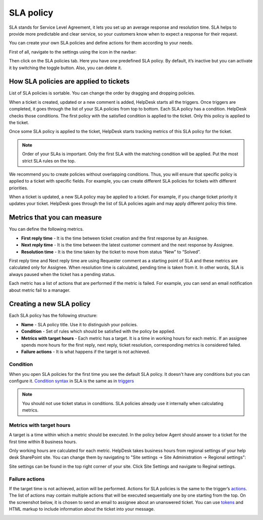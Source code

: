 SLA policy
==========

SLA stands for Service Level Agreement, it lets you set up an average response and resolution time. SLA helps to provide more predictable and clear service, so your customers know when to expect a response for their request. 

You can create your own SLA policies and define actions for them according to your needs.

First of all, navigate to the settings using the icon in the navbar:

|SettingsIcon|

Then click on the SLA policies tab. Here you have one predefined SLA policy. By default, it’s inactive but you can activate it by switching the toggle button. Also, you can delete it.

|SLA|

How SLA policies are applied to tickets
---------------------------------------

List of SLA policies is sortable. You can change the order by dragging and dropping policies.

When a ticket is created, updated or a new comment is added, HelpDesk starts all the triggers. Once triggers are completed, it goes through the list of your SLA policies from top to bottom. Each SLA policy has a condition. HelpDesk checks those conditions. The first policy with the satisfied condition is applied to the ticket. Only this policy is applied to the ticket.

Once some SLA policy is applied to the ticket, HelpDesk starts tracking metrics of this SLA policy for the ticket.

.. note:: Order of your SLAs is important. Only the first SLA with the matching condition will be applied. Put the most strict SLA rules on the top.

We recommend you to create policies without overlapping conditions. Thus, you will ensure that specific policy is applied to a ticket with specific fields. For example, you can create different SLA policies for tickets with different priorities.

When a ticket is updated, a new SLA policy may be applied to a ticket. For example, if you change ticket priority it updates your ticket. HelpDesk goes through the list of SLA policies again and may apply different policy this time.

Metrics that you can measure
----------------------------

You can define the following metrics.

- **First reply time** - It is the time between ticket creation and the first response by an Assignee.    
- **Next reply time** - It is the time between the latest customer comment and the next response by Assignee.
- **Resolution time** - It is the time taken by the ticket to move from status “New” to “Solved”.

First reply time and Next reply time are using Requester comment as a starting point of SLA and these metrics are calculated only for Assignee. When resolution time is calculated, pending time is taken from it. In other words, SLA is always paused when the ticket has a pending status.

|TicketLifecycle|

Each metric has a list of actions that are performed if the metric is failed. For example, you can send an email notification about metric fail to a manager.

Creating a new SLA policy
-------------------------

Each SLA policy has the following structure:

- **Name** - SLA policy title. Use it to distinguish your policies.
- **Condition** - Set of rules which should be satisfied with the policy be applied.
- **Metrics with target hours** - Each metric has a target. It is a time in working hours for each metric. If an assignee spends more hours for the first reply, next reply, ticket resolution, corresponding metrics is considered failed.
- **Failure actions** - It is what happens if the target is not achieved.

|SLApolicy|

Condition
~~~~~~~~~

When you open SLA policies for the first time you see the default SLA policy. It doesn't have any conditions but you can configure it. `Condition syntax`_ in SLA is the same as in triggers_

|editSLA|

.. note:: You should not use ticket status in conditions. SLA policies already use it internally when calculating metrics.

Metrics with target hours
~~~~~~~~~~~~~~~~~~~~~~~~~

A target is a time within which a metric should be executed. In the policy below Agent should answer to a ticket for the first time within 8 business hours.

|Target|

Only working hours are calculated for each metric. HelpDesk takes business hours from regional settings of your help desk SharePoint site. You can change them by navigating to "Site settings -> Site Administration -> Regional settings":

|WorkingHours|

Site settings can be found in the top right corner of your site. Click Site Settings and navigate to Reginal settings.

Failure actions
~~~~~~~~~~~~~~~

If the target time is not achieved, action will be performed. Actions for SLA policies is the same to the trigger’s `actions`_.
The list of actions may contain multiple actions that will be executed sequentially one by one starting from the top. On the screenshot below, it is chosen to send an email to assignee about an unanswered ticket. You can use `tokens`_ and HTML markup to include information about the ticket into your message.

|Failure|

.. |SettingsIcon| image:: ../_static/img/settingsicon.png
   :alt: Settings Navigation Icon
.. |SLA| image:: ../_static/img/new-policy.png
   :alt: SLA policy page
.. |SLApolicy| image:: ../_static/img/SLA-policy.png
   :alt: SLA policy view
.. |TicketLifecycle| image:: ../_static/img/ticket-cycle.png
   :alt: Ticket lifecycle
.. |editSLA| image:: ../_static/img/edit-sla.png
   :alt: Edit SLA policy
.. |Target| image:: ../_static/img/target-time.png
   :alt: Target time
.. |WorkingHours| image:: ../_static/img/working-hours.png
   :alt: Working hours
.. |Failure| image:: ../_static/img/action-for-sla.png
   :alt: Action for SLA failure

.. _actions: General%20information.html#actions
.. _tokens: Tokens%20and%20snippets.html
.. _Condition syntax: Condition%20syntax.html
.. _triggers: General%20information.html#conditions